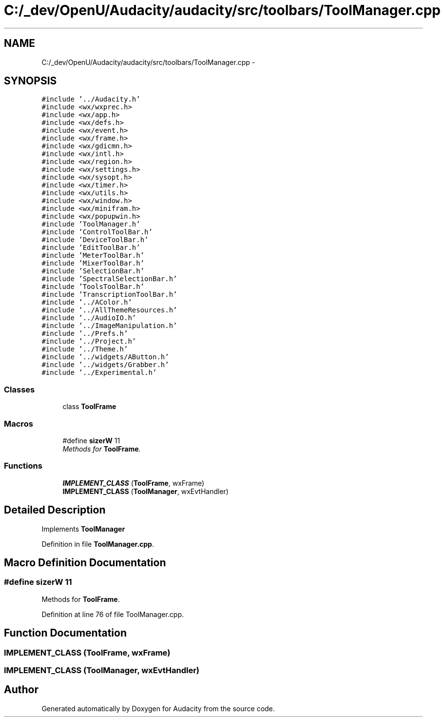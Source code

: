.TH "C:/_dev/OpenU/Audacity/audacity/src/toolbars/ToolManager.cpp" 3 "Thu Apr 28 2016" "Audacity" \" -*- nroff -*-
.ad l
.nh
.SH NAME
C:/_dev/OpenU/Audacity/audacity/src/toolbars/ToolManager.cpp \- 
.SH SYNOPSIS
.br
.PP
\fC#include '\&.\&./Audacity\&.h'\fP
.br
\fC#include <wx/wxprec\&.h>\fP
.br
\fC#include <wx/app\&.h>\fP
.br
\fC#include <wx/defs\&.h>\fP
.br
\fC#include <wx/event\&.h>\fP
.br
\fC#include <wx/frame\&.h>\fP
.br
\fC#include <wx/gdicmn\&.h>\fP
.br
\fC#include <wx/intl\&.h>\fP
.br
\fC#include <wx/region\&.h>\fP
.br
\fC#include <wx/settings\&.h>\fP
.br
\fC#include <wx/sysopt\&.h>\fP
.br
\fC#include <wx/timer\&.h>\fP
.br
\fC#include <wx/utils\&.h>\fP
.br
\fC#include <wx/window\&.h>\fP
.br
\fC#include <wx/minifram\&.h>\fP
.br
\fC#include <wx/popupwin\&.h>\fP
.br
\fC#include 'ToolManager\&.h'\fP
.br
\fC#include 'ControlToolBar\&.h'\fP
.br
\fC#include 'DeviceToolBar\&.h'\fP
.br
\fC#include 'EditToolBar\&.h'\fP
.br
\fC#include 'MeterToolBar\&.h'\fP
.br
\fC#include 'MixerToolBar\&.h'\fP
.br
\fC#include 'SelectionBar\&.h'\fP
.br
\fC#include 'SpectralSelectionBar\&.h'\fP
.br
\fC#include 'ToolsToolBar\&.h'\fP
.br
\fC#include 'TranscriptionToolBar\&.h'\fP
.br
\fC#include '\&.\&./AColor\&.h'\fP
.br
\fC#include '\&.\&./AllThemeResources\&.h'\fP
.br
\fC#include '\&.\&./AudioIO\&.h'\fP
.br
\fC#include '\&.\&./ImageManipulation\&.h'\fP
.br
\fC#include '\&.\&./Prefs\&.h'\fP
.br
\fC#include '\&.\&./Project\&.h'\fP
.br
\fC#include '\&.\&./Theme\&.h'\fP
.br
\fC#include '\&.\&./widgets/AButton\&.h'\fP
.br
\fC#include '\&.\&./widgets/Grabber\&.h'\fP
.br
\fC#include '\&.\&./Experimental\&.h'\fP
.br

.SS "Classes"

.in +1c
.ti -1c
.RI "class \fBToolFrame\fP"
.br
.in -1c
.SS "Macros"

.in +1c
.ti -1c
.RI "#define \fBsizerW\fP   11"
.br
.RI "\fIMethods for \fBToolFrame\fP\&. \fP"
.in -1c
.SS "Functions"

.in +1c
.ti -1c
.RI "\fBIMPLEMENT_CLASS\fP (\fBToolFrame\fP, wxFrame)"
.br
.ti -1c
.RI "\fBIMPLEMENT_CLASS\fP (\fBToolManager\fP, wxEvtHandler)"
.br
.in -1c
.SH "Detailed Description"
.PP 
Implements \fBToolManager\fP 
.PP
Definition in file \fBToolManager\&.cpp\fP\&.
.SH "Macro Definition Documentation"
.PP 
.SS "#define sizerW   11"

.PP
Methods for \fBToolFrame\fP\&. 
.PP
Definition at line 76 of file ToolManager\&.cpp\&.
.SH "Function Documentation"
.PP 
.SS "IMPLEMENT_CLASS (\fBToolFrame\fP, wxFrame)"

.SS "IMPLEMENT_CLASS (\fBToolManager\fP, wxEvtHandler)"

.SH "Author"
.PP 
Generated automatically by Doxygen for Audacity from the source code\&.

